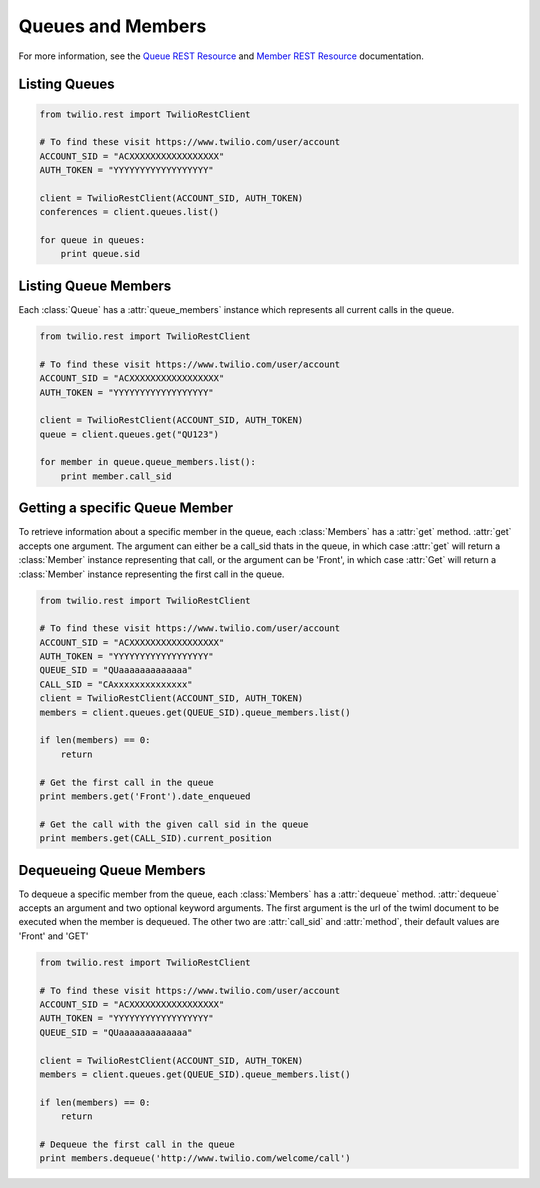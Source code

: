 .. module:: twilio.rest.resources

==============================
Queues and Members
==============================

For more information, see the `Queue REST Resource <http://www.twilio.com/docs/api/rest/queue>`_ and `Member REST Resource <http://www.twilio.com/docs/api/rest/member>`_ documentation.

Listing Queues
-----------------------

.. code-block:: python

    from twilio.rest import TwilioRestClient

    # To find these visit https://www.twilio.com/user/account
    ACCOUNT_SID = "ACXXXXXXXXXXXXXXXXX"
    AUTH_TOKEN = "YYYYYYYYYYYYYYYYYY"

    client = TwilioRestClient(ACCOUNT_SID, AUTH_TOKEN)
    conferences = client.queues.list()

    for queue in queues:
        print queue.sid

Listing Queue Members
----------------------

Each :class:`Queue` has a :attr:`queue_members` instance which
represents all current calls in the queue.

.. code-block:: python

    from twilio.rest import TwilioRestClient

    # To find these visit https://www.twilio.com/user/account
    ACCOUNT_SID = "ACXXXXXXXXXXXXXXXXX"
    AUTH_TOKEN = "YYYYYYYYYYYYYYYYYY"

    client = TwilioRestClient(ACCOUNT_SID, AUTH_TOKEN)
    queue = client.queues.get("QU123")

    for member in queue.queue_members.list():
        print member.call_sid

Getting a specific Queue Member
-------------------------------

To retrieve information about a specific member in the queue, each
:class:`Members` has a :attr:`get` method. :attr:`get` accepts one
argument. The argument can either be a call_sid thats in the queue,
in which case :attr:`get` will return a :class:`Member` instance
representing that call, or the argument can be 'Front', in which case
:attr:`Get` will return a :class:`Member` instance representing the
first call in the queue.

.. code-block:: python

    from twilio.rest import TwilioRestClient

    # To find these visit https://www.twilio.com/user/account
    ACCOUNT_SID = "ACXXXXXXXXXXXXXXXXX"
    AUTH_TOKEN = "YYYYYYYYYYYYYYYYYY"
    QUEUE_SID = "QUaaaaaaaaaaaaa"
    CALL_SID = "CAxxxxxxxxxxxxxx"
    client = TwilioRestClient(ACCOUNT_SID, AUTH_TOKEN)
    members = client.queues.get(QUEUE_SID).queue_members.list()

    if len(members) == 0:
        return

    # Get the first call in the queue
    print members.get('Front').date_enqueued

    # Get the call with the given call sid in the queue
    print members.get(CALL_SID).current_position


Dequeueing Queue Members
------------------------

To dequeue a specific member from the queue, each
:class:`Members` has a :attr:`dequeue` method. :attr:`dequeue` accepts an
argument and two optional keyword arguments. The first argument is the
url of the twiml document to be executed when the member is
dequeued. The other two are :attr:`call_sid` and :attr:`method`, their
default values are 'Front' and 'GET'

.. code-block:: python

    from twilio.rest import TwilioRestClient

    # To find these visit https://www.twilio.com/user/account
    ACCOUNT_SID = "ACXXXXXXXXXXXXXXXXX"
    AUTH_TOKEN = "YYYYYYYYYYYYYYYYYY"
    QUEUE_SID = "QUaaaaaaaaaaaaa"

    client = TwilioRestClient(ACCOUNT_SID, AUTH_TOKEN)
    members = client.queues.get(QUEUE_SID).queue_members.list()

    if len(members) == 0:
        return

    # Dequeue the first call in the queue
    print members.dequeue('http://www.twilio.com/welcome/call')
